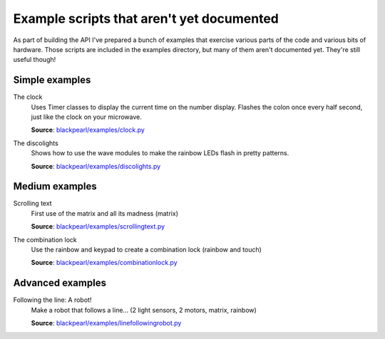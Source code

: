 .. _examples-no-docs:
    
Example scripts that aren't yet documented
==========================================

As part of building the API I've prepared a bunch of examples that exercise
various parts of the code and various bits of hardware. Those scripts are
included in the examples directory, but many of them aren't documented yet.
They're still useful though!

Simple examples
---------------

The clock
    Uses Timer classes to display the current time on the number display.
    Flashes the colon once every half second, just like the clock on your
    microwave.
    
    **Source**: `blackpearl/examples/clock.py 
    <https://github.com/offmessage/blackpearl/blob/master/blackpearl/examples/clock.py>`_
    
The discolights
    Shows how to use the wave modules to make the rainbow LEDs flash in pretty
    patterns.
    
    **Source**: `blackpearl/examples/discolights.py
    <https://github.com/offmessage/blackpearl/blob/master/blackpearl/examples/discolights.py>`_
    
Medium examples
---------------

Scrolling text
    First use of the matrix and all its madness (matrix)
    
    **Source**: `blackpearl/examples/scrollingtext.py
    <https://github.com/offmessage/blackpearl/blob/master/blackpearl/examples/scrollingtext.py>`_
    
The combination lock
    Use the rainbow and keypad to create a combination lock (rainbow
    and touch)
    
    **Source**: `blackpearl/examples/combinationlock.py
    <https://github.com/offmessage/blackpearl/blob/master/blackpearl/examples/combinationlock.py>`_
    
Advanced examples
-----------------

Following the line: A robot!
    Make a robot that follows a line... (2 light sensors, 2 motors, matrix, rainbow)
    
    **Source**: `blackpearl/examples/linefollowingrobot.py
    <https://github.com/offmessage/blackpearl/blob/master/blackpearl/examples/linefollowingrobot.py>`_
    
    
